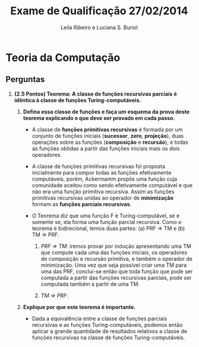 #+TITLE: Exame de Qualificação 27/02/2014
#+AUTHOR: Leila Ribeiro e Luciana S. Buriol
#+STARTUP: showall
#+OPTIONS: toc:nil todo:nil num:nil
#+LaTeX_CLASS: article
#+LaTeX_HEADER: \usepackage[margin=0.75in]{geometry}

* Teoria da Computação

** Perguntas

   1. *(2.5 Pontos) Teorema: A classe de funções recursivas parciais é idêntica à classe de funções Turing-computáveis.*

      1. *Defina essa classe de funções e faça um esquema da prova deste teorema explicando o que deve ser provado em cada passo.*

         - A classe de *funções primitivas recursivas* é formada por um conjunto de funções iniciais (*sucessor*, *zero*, *projeção*), duas operações sobre as funções (*composição* e *recursão*), e todas as funções obtidas a partir das funções iniciais mais os dois operadores.
         - A classe de funções primitivas recursivas foi proposta inicialmente para compor todas as funções efetivamente computáveis, porém, Ackermamm propôs uma função cuja comunidade aceitou como sendo efetivamente computável e que não era uma função primitiva recursiva. Assim as funções primitivas recursivas unidas ao operador de *minimização* formam as *funções parciais recursivas*.
         - O Teorema diz que uma função F é Turing-computável, se e somente se, ela forma uma função parcial recursiva. Como o teorema é bidirecional, temos duas partes: (a) PRF $\Rightarrow$ TM e (b) TM $\Rightarrow$ PRF.

           1. /PRF $\Rightarrow$ TM/: iremos provar por indução apresentando uma TM que compute cada uma das funções iniciais, os operadores de composição e recursão primitiva, e também o operador de minimização. Uma vez que seja possível criar uma TM para uma das PRF, conclui-se então que toda função que pode ser computada a partir das funções recursivas parciais, pode ser computada também a partir de uma TM.

           2. /TM $\Rightarrow$ PRF/: 

      2. *Explique por que este teorema é importante.*

         - Dada a equivalência entre a classe de funções parciais recursivas e as funções Turing-computáveis, podemos então aplicar a grande quantidade de resultados relativos a classe de funções recursivas na classe de funções Turing-computáveis.
